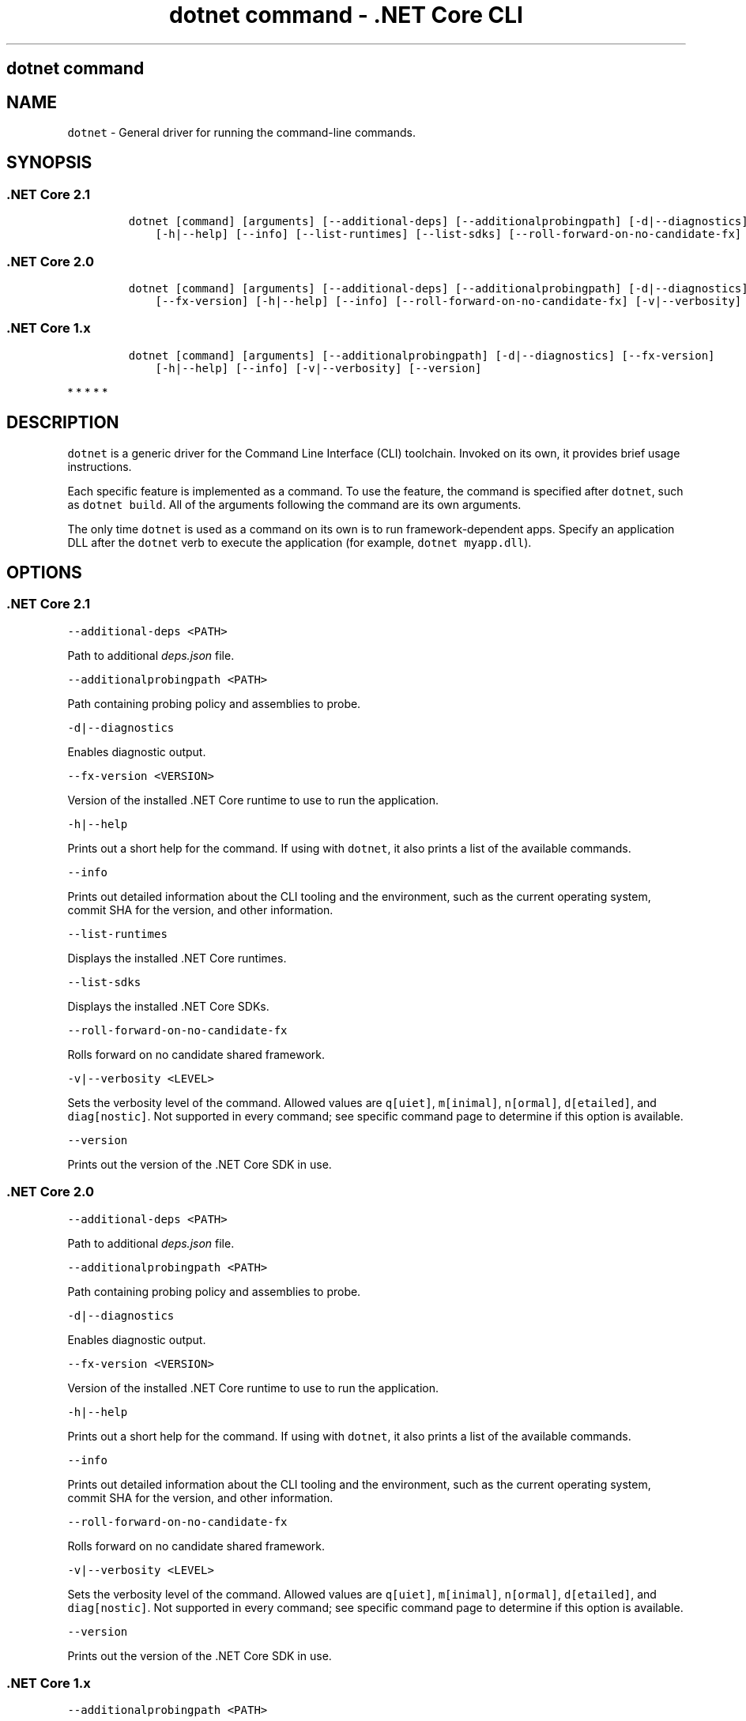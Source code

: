 .\"t
.\" Automatically generated by Pandoc 2.2.1
.\"
.TH "dotnet command \- .NET Core CLI" "1" "" "" ".NET Core"
.hy
.SH dotnet command
.PP
.SH NAME
.PP
\f[C]dotnet\f[] \- General driver for running the command\-line commands.
.SH SYNOPSIS
.SS .NET Core 2.1
.IP
.nf
\f[C]
dotnet\ [command]\ [arguments]\ [\-\-additional\-deps]\ [\-\-additionalprobingpath]\ [\-d|\-\-diagnostics]\ [\-\-fx\-version]
\ \ \ \ [\-h|\-\-help]\ [\-\-info]\ [\-\-list\-runtimes]\ [\-\-list\-sdks]\ [\-\-roll\-forward\-on\-no\-candidate\-fx]\ [\-v|\-\-verbosity]\ [\-\-version]
\f[]
.fi
.SS .NET Core 2.0
.IP
.nf
\f[C]
dotnet\ [command]\ [arguments]\ [\-\-additional\-deps]\ [\-\-additionalprobingpath]\ [\-d|\-\-diagnostics]
\ \ \ \ [\-\-fx\-version]\ [\-h|\-\-help]\ [\-\-info]\ [\-\-roll\-forward\-on\-no\-candidate\-fx]\ [\-v|\-\-verbosity]\ [\-\-version]
\f[]
.fi
.SS .NET Core 1.x
.IP
.nf
\f[C]
dotnet\ [command]\ [arguments]\ [\-\-additionalprobingpath]\ [\-d|\-\-diagnostics]\ [\-\-fx\-version]
\ \ \ \ [\-h|\-\-help]\ [\-\-info]\ [\-v|\-\-verbosity]\ [\-\-version]
\f[]
.fi
.PP
   *   *   *   *   *
.SH DESCRIPTION
.PP
\f[C]dotnet\f[] is a generic driver for the Command Line Interface (CLI) toolchain.
Invoked on its own, it provides brief usage instructions.
.PP
Each specific feature is implemented as a command.
To use the feature, the command is specified after \f[C]dotnet\f[], such as \f[C]dotnet\ build\f[].
All of the arguments following the command are its own arguments.
.PP
The only time \f[C]dotnet\f[] is used as a command on its own is to run framework\-dependent apps.
Specify an application DLL after the \f[C]dotnet\f[] verb to execute the application (for example, \f[C]dotnet\ myapp.dll\f[]).
.SH OPTIONS
.SS .NET Core 2.1
.PP
\f[C]\-\-additional\-deps\ <PATH>\f[]
.PP
Path to additional \f[I]deps.json\f[] file.
.PP
\f[C]\-\-additionalprobingpath\ <PATH>\f[]
.PP
Path containing probing policy and assemblies to probe.
.PP
\f[C]\-d|\-\-diagnostics\f[]
.PP
Enables diagnostic output.
.PP
\f[C]\-\-fx\-version\ <VERSION>\f[]
.PP
Version of the installed .NET Core runtime to use to run the application.
.PP
\f[C]\-h|\-\-help\f[]
.PP
Prints out a short help for the command.
If using with \f[C]dotnet\f[], it also prints a list of the available commands.
.PP
\f[C]\-\-info\f[]
.PP
Prints out detailed information about the CLI tooling and the environment, such as the current operating system, commit SHA for the version, and other information.
.PP
\f[C]\-\-list\-runtimes\f[]
.PP
Displays the installed .NET Core runtimes.
.PP
\f[C]\-\-list\-sdks\f[]
.PP
Displays the installed .NET Core SDKs.
.PP
\f[C]\-\-roll\-forward\-on\-no\-candidate\-fx\f[]
.PP
Rolls forward on no candidate shared framework.
.PP
\f[C]\-v|\-\-verbosity\ <LEVEL>\f[]
.PP
Sets the verbosity level of the command.
Allowed values are \f[C]q[uiet]\f[], \f[C]m[inimal]\f[], \f[C]n[ormal]\f[], \f[C]d[etailed]\f[], and \f[C]diag[nostic]\f[].
Not supported in every command; see specific command page to determine if this option is available.
.PP
\f[C]\-\-version\f[]
.PP
Prints out the version of the .NET Core SDK in use.
.SS .NET Core 2.0
.PP
\f[C]\-\-additional\-deps\ <PATH>\f[]
.PP
Path to additional \f[I]deps.json\f[] file.
.PP
\f[C]\-\-additionalprobingpath\ <PATH>\f[]
.PP
Path containing probing policy and assemblies to probe.
.PP
\f[C]\-d|\-\-diagnostics\f[]
.PP
Enables diagnostic output.
.PP
\f[C]\-\-fx\-version\ <VERSION>\f[]
.PP
Version of the installed .NET Core runtime to use to run the application.
.PP
\f[C]\-h|\-\-help\f[]
.PP
Prints out a short help for the command.
If using with \f[C]dotnet\f[], it also prints a list of the available commands.
.PP
\f[C]\-\-info\f[]
.PP
Prints out detailed information about the CLI tooling and the environment, such as the current operating system, commit SHA for the version, and other information.
.PP
\f[C]\-\-roll\-forward\-on\-no\-candidate\-fx\f[]
.PP
Rolls forward on no candidate shared framework.
.PP
\f[C]\-v|\-\-verbosity\ <LEVEL>\f[]
.PP
Sets the verbosity level of the command.
Allowed values are \f[C]q[uiet]\f[], \f[C]m[inimal]\f[], \f[C]n[ormal]\f[], \f[C]d[etailed]\f[], and \f[C]diag[nostic]\f[].
Not supported in every command; see specific command page to determine if this option is available.
.PP
\f[C]\-\-version\f[]
.PP
Prints out the version of the .NET Core SDK in use.
.SS .NET Core 1.x
.PP
\f[C]\-\-additionalprobingpath\ <PATH>\f[]
.PP
Path containing probing policy and assemblies to probe.
.PP
\f[C]\-d|\-\-diagnostics\f[]
.PP
Enables diagnostic output.
.PP
\f[C]\-\-fx\-version\ <VERSION>\f[]
.PP
Version of the installed .NET Core runtime to use to run the application.
.PP
\f[C]\-h|\-\-help\f[]
.PP
Prints out a short help for the command.
If using with \f[C]dotnet\f[], it also prints a list of the available commands.
.PP
\f[C]\-\-info\f[]
.PP
Prints out detailed information about the CLI tooling and the environment, such as the current operating system, commit SHA for the version, and other information.
.PP
\f[C]\-v|\-\-verbosity\ <LEVEL>\f[]
.PP
Sets the verbosity level of the command.
Allowed values are \f[C]q[uiet]\f[], \f[C]m[inimal]\f[], \f[C]n[ormal]\f[], \f[C]d[etailed]\f[], and \f[C]diag[nostic]\f[].
Not supported in every command; see specific command page to determine if this option is available.
.PP
\f[C]\-\-version\f[]
.PP
Prints out the version of the .NET Core SDK in use.
.PP
   *   *   *   *   *
.SS dotnet commands
.SS General
.SS .NET Core 2.1
.PP
.TS
tab(@);
l l.
T{
Command
T}@T{
Function
T}
_
T{
dotnet build
T}@T{
Builds a .NET Core application.
T}
T{
dotnet build\-server
T}@T{
Interacts with servers started by a build.
T}
T{
dotnet clean
T}@T{
Clean build outputs.
T}
T{
dotnet help
T}@T{
Shows more detailed documentation online for the command.
T}
T{
dotnet migrate
T}@T{
Migrates a valid Preview 2 project to a .NET Core SDK 1.0 project.
T}
T{
dotnet msbuild
T}@T{
Provides access to the MSBuild command line.
T}
T{
dotnet new
T}@T{
Initializes a C# or F# project for a given template.
T}
T{
dotnet pack
T}@T{
Creates a NuGet package of your code.
T}
T{
dotnet publish
T}@T{
Publishes a .NET framework\-dependent or self\-contained application.
T}
T{
dotnet restore
T}@T{
Restores the dependencies for a given application.
T}
T{
dotnet run
T}@T{
Runs the application from source.
T}
T{
dotnet sln
T}@T{
Options to add, remove, and list projects in a solution file.
T}
T{
dotnet store
T}@T{
Stores assemblies in the runtime package store.
T}
T{
dotnet test
T}@T{
Runs tests using a test runner.
T}
.TE
.SS .NET Core 2.0
.PP
.TS
tab(@);
l l.
T{
Command
T}@T{
Function
T}
_
T{
dotnet build
T}@T{
Builds a .NET Core application.
T}
T{
dotnet clean
T}@T{
Clean build outputs.
T}
T{
dotnet help
T}@T{
Shows more detailed documentation online for the command.
T}
T{
dotnet migrate
T}@T{
Migrates a valid Preview 2 project to a .NET Core SDK 1.0 project.
T}
T{
dotnet msbuild
T}@T{
Provides access to the MSBuild command line.
T}
T{
dotnet new
T}@T{
Initializes a C# or F# project for a given template.
T}
T{
dotnet pack
T}@T{
Creates a NuGet package of your code.
T}
T{
dotnet publish
T}@T{
Publishes a .NET framework\-dependent or self\-contained application.
T}
T{
dotnet restore
T}@T{
Restores the dependencies for a given application.
T}
T{
dotnet run
T}@T{
Runs the application from source.
T}
T{
dotnet sln
T}@T{
Options to add, remove, and list projects in a solution file.
T}
T{
dotnet store
T}@T{
Stores assemblies in the runtime package store.
T}
T{
dotnet test
T}@T{
Runs tests using a test runner.
T}
.TE
.SS .NET Core 1.x
.PP
.TS
tab(@);
l l.
T{
Command
T}@T{
Function
T}
_
T{
dotnet build
T}@T{
Builds a .NET Core application.
T}
T{
dotnet clean
T}@T{
Clean build outputs.
T}
T{
dotnet migrate
T}@T{
Migrates a valid Preview 2 project to a .NET Core SDK 1.0 project.
T}
T{
dotnet msbuild
T}@T{
Provides access to the MSBuild command line.
T}
T{
dotnet new
T}@T{
Initializes a C# or F# project for a given template.
T}
T{
dotnet pack
T}@T{
Creates a NuGet package of your code.
T}
T{
dotnet publish
T}@T{
Publishes a .NET framework\-dependent or self\-contained application.
T}
T{
dotnet restore
T}@T{
Restores the dependencies for a given application.
T}
T{
dotnet run
T}@T{
Runs the application from source.
T}
T{
dotnet sln
T}@T{
Options to add, remove, and list projects in a solution file.
T}
T{
dotnet test
T}@T{
Runs tests using a test runner.
T}
.TE
.PP
   *   *   *   *   *
.SS Project references
.PP
.TS
tab(@);
l l.
T{
Command
T}@T{
Function
T}
_
T{
dotnet add reference
T}@T{
Adds a project reference.
T}
T{
dotnet list reference
T}@T{
Lists project references.
T}
T{
dotnet remove reference
T}@T{
Removes a project reference.
T}
.TE
.SS NuGet packages
.PP
.TS
tab(@);
l l.
T{
Command
T}@T{
Function
T}
_
T{
dotnet add package
T}@T{
Adds a NuGet package.
T}
T{
dotnet remove package
T}@T{
Removes a NuGet package.
T}
.TE
.SS NuGet commands
.PP
.TS
tab(@);
l l.
T{
Command
T}@T{
Function
T}
_
T{
dotnet nuget delete
T}@T{
Deletes or unlists a package from the server.
T}
T{
dotnet nuget locals
T}@T{
Clears or lists local NuGet resources such as http\-request cache, temporary cache, or machine\-wide global packages folder.
T}
T{
dotnet nuget push
T}@T{
Pushes a package to the server and publishes it.
T}
.TE
.SS Global Tools commands
.PP
\&.NET Core Global Tools are available strating with .NET Core SDK 2.1.300:
.PP
.TS
tab(@);
l l.
T{
Command
T}@T{
Function
T}
_
T{
dotnet tool install
T}@T{
Installs a Global Tool on your machine.
T}
T{
dotnet tool list
T}@T{
Lists all Global Tools currently installed in the default directory on your machine or in the specified path.
T}
T{
dotnet tool uninstall
T}@T{
Uninstalls a Global Tool from your machine.
T}
T{
dotnet tool update
T}@T{
Updates a Global Tool on your machine.
T}
.TE
.SS Additional tools
.PP
Starting with .NET Core SDK 2.1.300, a number of tools that were available only on a per project basis using \f[C]DotnetCliToolReference\f[] are now available as part of the .NET Core SDK.
These tools include:
.PP
.TS
tab(@);
l l.
T{
Tool
T}@T{
Function
T}
_
T{
dev\-certs
T}@T{
Creates and manages development certificates.
T}
T{
ef
T}@T{
Entity Framework Core command\-line tools.
T}
T{
sql\-cache
T}@T{
SQL Server cache command\-line tools.
T}
T{
user\-secrets
T}@T{
Manages development user secrets.
T}
T{
watch
T}@T{
Starts a file watcher that runs a command when files change.
T}
.TE
.PP
For more information about each tool, execute \f[C]dotnet\ <tool\-name>\ \-\-help\f[].
.SH EXAMPLES
.PP
Creates a new .NET Core console application:
.PP
\f[C]dotnet\ new\ console\f[]
.PP
Restore dependencies for a given application:
.PP
\f[C]dotnet\ restore\f[]
.PP
.PP
Build a project and its dependencies in a given directory:
.PP
\f[C]dotnet\ build\f[]
.PP
Run a framework\-dependent app named \f[C]myapp.dll\f[]:
.PP
\f[C]dotnet\ myapp.dll\f[]
.SH ENVIRONMENT VARIABLES
.SS .NET Core 2.1
.PP
\f[C]DOTNET_PACKAGES\f[]
.PP
The primary package cache.
If not set, it defaults to \f[C]$HOME/.nuget/packages\f[] on Unix or \f[C]%HOME%\\NuGet\\Packages\f[] on Windows.
.PP
\f[C]DOTNET_SERVICING\f[]
.PP
Specifies the location of the servicing index to use by the shared host when loading the runtime.
.PP
\f[C]DOTNET_CLI_TELEMETRY_OPTOUT\f[]
.PP
Specifies whether data about the .NET Core tools usage is collected and sent to Microsoft.
Set to \f[C]true\f[] to opt\-out of the telemetry feature (values \f[C]true\f[], \f[C]1\f[], or \f[C]yes\f[] accepted).
Otherwise, set to \f[C]false\f[] to opt into the telemetry features (values \f[C]false\f[], \f[C]0\f[], or \f[C]no\f[] accepted).
If not set, the default is \f[C]false\f[] and the telemetry feature is active.
.PP
\f[C]DOTNET_MULTILEVEL_LOOKUP\f[]
.PP
Specifies whether .NET Core runtime, shared framework, or SDK are resolved from the global location.
If not set, it defaults to \f[C]true\f[].
Set to \f[C]false\f[] to not resolve from the global location and have isolated .NET Core installations (values \f[C]0\f[] or \f[C]false\f[] are accepted).
For more information about multi\-level lookup, see Multi\-level SharedFX Lookup.
.PP
\f[C]DOTNET_ROLL_FORWARD_ON_NO_CANDIDATE_FX\f[]
.PP
Disables minor version roll forward.
For more information, see Roll forward.
.SS .NET Core 2.0
.PP
\f[C]DOTNET_PACKAGES\f[]
.PP
The primary package cache.
If not set, it defaults to \f[C]$HOME/.nuget/packages\f[] on Unix or \f[C]%HOME%\\NuGet\\Packages\f[] on Windows.
.PP
\f[C]DOTNET_SERVICING\f[]
.PP
Specifies the location of the servicing index to use by the shared host when loading the runtime.
.PP
\f[C]DOTNET_CLI_TELEMETRY_OPTOUT\f[]
.PP
Specifies whether data about the .NET Core tools usage is collected and sent to Microsoft.
Set to \f[C]true\f[] to opt\-out of the telemetry feature (values \f[C]true\f[], \f[C]1\f[], or \f[C]yes\f[] accepted).
Otherwise, set to \f[C]false\f[] to opt into the telemetry features (values \f[C]false\f[], \f[C]0\f[], or \f[C]no\f[] accepted).
If not set, the default is \f[C]false\f[] and the telemetry feature is active.
.PP
\f[C]DOTNET_MULTILEVEL_LOOKUP\f[]
.PP
Specifies whether .NET Core runtime, shared framework, or SDK are resolved from the global location.
If not set, it defaults to \f[C]true\f[].
Set to \f[C]false\f[] to not resolve from the global location and have isolated .NET Core installations (values \f[C]0\f[] or \f[C]false\f[] are accepted).
For more information about multi\-level lookup, see Multi\-level SharedFX Lookup.
.SS .NET Core 1.x
.PP
\f[C]DOTNET_PACKAGES\f[]
.PP
The primary package cache.
If not set, it defaults to \f[C]$HOME/.nuget/packages\f[] on Unix or \f[C]%HOME%\\NuGet\\Packages\f[] on Windows.
.PP
\f[C]DOTNET_SERVICING\f[]
.PP
Specifies the location of the servicing index to use by the shared host when loading the runtime.
.PP
\f[C]DOTNET_CLI_TELEMETRY_OPTOUT\f[]
.PP
Specifies whether data about the .NET Core tools usage is collected and sent to Microsoft.
Set to \f[C]true\f[] to opt\-out of the telemetry feature (values \f[C]true\f[], \f[C]1\f[], or \f[C]yes\f[] accepted).
Otherwise, set to \f[C]false\f[] to opt into the telemetry features (values \f[C]false\f[], \f[C]0\f[], or \f[C]no\f[] accepted).
If not set, the default is \f[C]false\f[] and the telemetry feature is active.
.PP
   *   *   *   *   *
.SH AUTHORS
mairaw.
